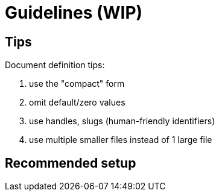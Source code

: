 = Guidelines (WIP)

== Tips

.Document definition tips:
. use the "compact" form
. omit default/zero values
. use handles, slugs (human-friendly identifiers)
. use multiple smaller files instead of 1 large file

== Recommended setup
